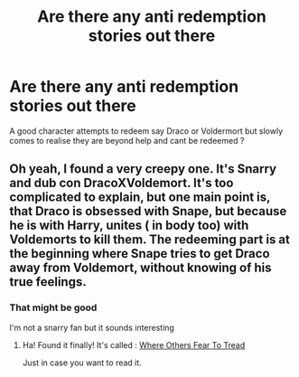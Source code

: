 #+TITLE: Are there any anti redemption stories out there

* Are there any anti redemption stories out there
:PROPERTIES:
:Author: Thorfan23
:Score: 9
:DateUnix: 1579008790.0
:DateShort: 2020-Jan-14
:FlairText: Request
:END:
A good character attempts to redeem say Draco or Voldermort but slowly comes to realise they are beyond help and cant be redeemed ?


** Oh yeah, I found a very creepy one. It's Snarry and dub con DracoXVoldemort. It's too complicated to explain, but one main point is, that Draco is obsessed with Snape, but because he is with Harry, unites ( in body too) with Voldemorts to kill them. The redeeming part is at the beginning where Snape tries to get Draco away from Voldemort, without knowing of his true feelings.
:PROPERTIES:
:Author: Fanfic-Shipper
:Score: 1
:DateUnix: 1579017552.0
:DateShort: 2020-Jan-14
:END:

*** That might be good

I'm not a snarry fan but it sounds interesting
:PROPERTIES:
:Author: Thorfan23
:Score: 1
:DateUnix: 1579018376.0
:DateShort: 2020-Jan-14
:END:

**** Ha! Found it finally! It's called : [[https://archiveofourown.org/works/6423226][Where Others Fear To Tread]]

Just in case you want to read it.
:PROPERTIES:
:Author: Fanfic-Shipper
:Score: 1
:DateUnix: 1579042203.0
:DateShort: 2020-Jan-15
:END:
